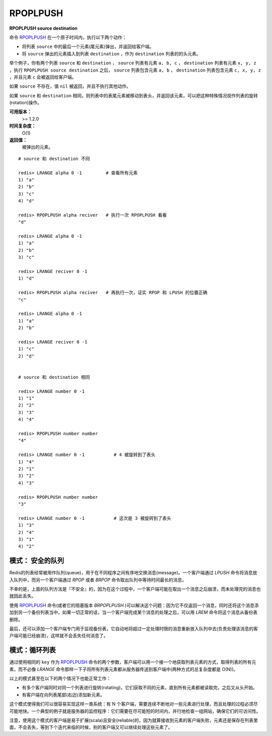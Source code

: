 .. _rpoplpush:

RPOPLPUSH
===========

**RPOPLPUSH source destination**

命令 `RPOPLPUSH`_ 在一个原子时间内，执行以下两个动作：

- 将列表 ``source`` 中的最后一个元素(尾元素)弹出，并返回给客户端。
- 将 ``source`` 弹出的元素插入到列表 ``destination`` ，作为 ``destination`` 列表的的头元素。

举个例子，你有两个列表 ``source`` 和 ``destination`` ， ``source`` 列表有元素 ``a, b, c`` ， ``destination`` 列表有元素 ``x, y, z`` ，执行 ``RPOPLPUSH source destination`` 之后， ``source`` 列表包含元素 ``a, b`` ， ``destination`` 列表包含元素 ``c, x, y, z``  ，并且元素 ``c`` 会被返回给客户端。

如果 ``source`` 不存在，值 ``nil`` 被返回，并且不执行其他动作。

如果 ``source`` 和 ``destination`` 相同，则列表中的表尾元素被移动到表头，并返回该元素，可以把这种特殊情况视作列表的旋转(rotation)操作。

**可用版本：**
    >= 1.2.0

**时间复杂度：**
    O(1)

**返回值：**
    被弹出的元素。

::


    # source 和 destination 不同

    redis> LRANGE alpha 0 -1         # 查看所有元素
    1) "a"
    2) "b"
    3) "c"
    4) "d"

    redis> RPOPLPUSH alpha reciver   # 执行一次 RPOPLPUSH 看看
    "d"

    redis> LRANGE alpha 0 -1 
    1) "a"
    2) "b"
    3) "c"

    redis> LRANGE reciver 0 -1
    1) "d"

    redis> RPOPLPUSH alpha reciver   # 再执行一次，证实 RPOP 和 LPUSH 的位置正确
    "c"

    redis> LRANGE alpha 0 -1
    1) "a"
    2) "b"

    redis> LRANGE reciver 0 -1
    1) "c"
    2) "d"

    
    # source 和 destination 相同

    redis> LRANGE number 0 -1
    1) "1"
    2) "2"
    3) "3"
    4) "4"

    redis> RPOPLPUSH number number
    "4"

    redis> LRANGE number 0 -1           # 4 被旋转到了表头
    1) "4"
    2) "1"
    3) "2"
    4) "3"

    redis> RPOPLPUSH number number
    "3"

    redis> LRANGE number 0 -1           # 这次是 3 被旋转到了表头
    1) "3"
    2) "4"
    3) "1"
    4) "2"

模式： 安全的队列
----------------------------

Redis的列表经常被用作队列(queue)，用于在不同程序之间有序地交换消息(message)。一个客户端通过 `LPUSH` 命令将消息放入队列中，而另一个客户端通过 `RPOP` 或者 `BRPOP` 命令取出队列中等待时间最长的消息。

不幸的是，上面的队列方法是『不安全』的，因为在这个过程中，一个客户端可能在取出一个消息之后崩溃，而未处理完的消息也就因此丢失。

使用 `RPOPLPUSH`_ 命令(或者它的阻塞版本 `BRPOPLPUSH` )可以解决这个问题：因为它不仅返回一个消息，同时还将这个消息添加到另一个备份列表当中，如果一切正常的话，当一个客户端完成某个消息的处理之后，可以用 `LREM` 命令将这个消息从备份表删除。

最后，还可以添加一个客户端专门用于监视备份表，它自动地将超过一定处理时限的消息重新放入队列中去(负责处理该消息的客户端可能已经崩溃)，这样就不会丢失任何消息了。

模式：循环列表
--------------------

通过使用相同的 ``key`` 作为 `RPOPLPUSH`_ 命令的两个参数，客户端可以用一个接一个地获取列表元素的方式，取得列表的所有元素，而不必像 `LRANGE` 命令那样一下子将所有列表元素都从服务器传送到客户端中(两种方式的总复杂度都是 O(N))。

以上的模式甚至在以下的两个情况下也能正常工作：

- 有多个客户端同时对同一个列表进行旋转(rotating)，它们获取不同的元素，直到所有元素都被读取完，之后又从头开始。
- 有客户端在向列表尾部(右边)添加新元素。 

这个模式使得我们可以很容易实现这样一类系统：有 N 个客户端，需要连续不断地对一些元素进行处理，而且处理的过程必须尽可能地快。一个典型的例子就是服务器的监控程序：它们需要在尽可能短的时间内，并行地检查一组网站，确保它们的可访问性。

注意，使用这个模式的客户端是易于扩展(scala)且安全(reliable)的，因为就算接收到元素的客户端失败，元素还是保存在列表里面，不会丢失，等到下个迭代来临的时候，别的客户端又可以继续处理这些元素了。
